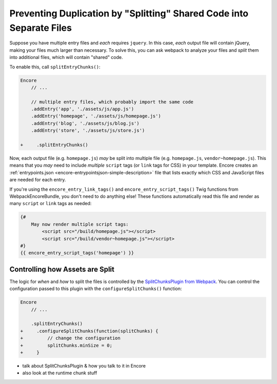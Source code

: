 Preventing Duplication by "Splitting" Shared Code into Separate Files
=====================================================================

Suppose you have multiple entry files and *each* requires ``jquery``. In this
case, *each* output file will contain jQuery, making your files much larger than
necessary. To solve this, you can ask webpack to analyze your files and *split* them
into additional files, which will contain "shared" code.

To enable this, call ``splitEntryChunks()``:

.. code-block:: diff

    Encore
        // ...

        // multiple entry files, which probably import the same code
        .addEntry('app', './assets/js/app.js')
        .addEntry('homepage', './assets/js/homepage.js')
        .addEntry('blog', './assets/js/blog.js')
        .addEntry('store', './assets/js/store.js')

    +     .splitEntryChunks()


Now, each output file (e.g. ``homepage.js``) *may* be split into multiple file
(e.g. ``homepage.js``, ``vendor~homepage.js``). This means that you *may* need to
include *multiple* ``script`` tags (or ``link`` tags for CSS) in your template.
Encore creates an :ref:`entrypoints.json <encore-entrypointsjson-simple-description>`
file that lists exactly which CSS and JavaScript files are needed for each entry.

If you're using the ``encore_entry_link_tags()`` and ``encore_entry_script_tags()``
Twig functions from WebpackEncoreBundle, you don't need to do anything else! These
functions automatically read this file and render as many ``script`` or ``link``
tags as needed:

.. code-block:: twig

    {#
        May now render multiple script tags:
            <script src="/build/homepage.js"></script>
            <script src="/build/vendor~homepage.js"></script>
    #}
    {{ encore_entry_script_tags('homepage') }}

Controlling how Assets are Split
--------------------------------

The logic for *when* and *how* to split the files is controlled by the
`SplitChunksPlugin from Webpack`_. You can control the configuration passed to
this plugin with the ``configureSplitChunks()`` function:

.. code-block:: js

.. code-block:: diff

    Encore
        // ...

        .splitEntryChunks()
    +     .configureSplitChunks(function(splitChunks) {
    +         // change the configuration
    +         splitChunks.minSize = 0;
    +     }

- talk about SplitChunksPlugin & how you talk to it in Encore
- also look at the runtime chunk stuff

.. _`SplitChunksPlugin from Webpack`: https://webpack.js.org/plugins/split-chunks-plugin/
